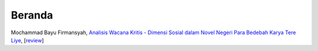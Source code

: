 Beranda
==============

Mochammad Bayu Firmansyah, `Analisis Wacana Kritis - Dimensi Sosial dalam Novel Negeri Para Bedebah Karya Tere Liye`_, [`review`_]

.. _Analisis Wacana Kritis - Dimensi Sosial dalam Novel Negeri Para Bedebah Karya Tere Liye: https://osf.io/preprints/inarxiv/9tmav/
.. _review: https://maqala.readthedocs.io/en/latest/firmansyah.html

